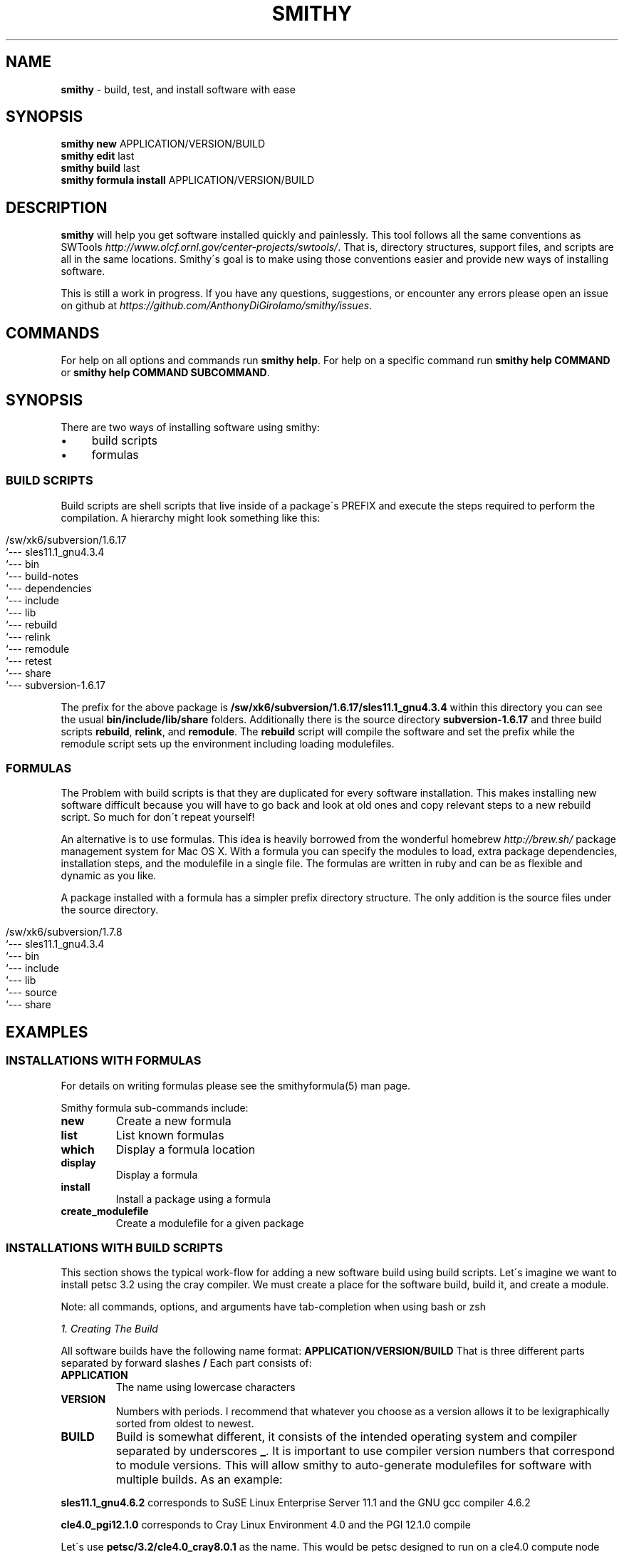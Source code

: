 .\" generated with Ronn/v0.7.3
.\" http://github.com/rtomayko/ronn/tree/0.7.3
.
.TH "SMITHY" "1" "August 2013" "" ""
.
.SH "NAME"
\fBsmithy\fR \- build, test, and install software with ease
.
.SH "SYNOPSIS"
\fBsmithy\fR \fBnew\fR APPLICATION/VERSION/BUILD
.
.br
\fBsmithy\fR \fBedit\fR last
.
.br
\fBsmithy\fR \fBbuild\fR last
.
.br
\fBsmithy\fR \fBformula install\fR APPLICATION/VERSION/BUILD
.
.br
.
.SH "DESCRIPTION"
\fBsmithy\fR will help you get software installed quickly and painlessly\. This tool follows all the same conventions as SWTools \fIhttp://www\.olcf\.ornl\.gov/center\-projects/swtools/\fR\. That is, directory structures, support files, and scripts are all in the same locations\. Smithy\'s goal is to make using those conventions easier and provide new ways of installing software\.
.
.P
This is still a work in progress\. If you have any questions, suggestions, or encounter any errors please open an issue on github at \fIhttps://github\.com/AnthonyDiGirolamo/smithy/issues\fR\.
.
.SH "COMMANDS"
For help on all options and commands run \fBsmithy help\fR\. For help on a specific command run \fBsmithy help COMMAND\fR or \fBsmithy help COMMAND SUBCOMMAND\fR\.
.
.SH "SYNOPSIS"
There are two ways of installing software using smithy:
.
.IP "\(bu" 4
build scripts
.
.IP "\(bu" 4
formulas
.
.IP "" 0
.
.SS "BUILD SCRIPTS"
Build scripts are shell scripts that live inside of a package\'s PREFIX and execute the steps required to perform the compilation\. A hierarchy might look something like this:
.
.IP "" 4
.
.nf

/sw/xk6/subversion/1\.6\.17
`\-\-\- sles11\.1_gnu4\.3\.4
   `\-\-\- bin
   `\-\-\- build\-notes
   `\-\-\- dependencies
   `\-\-\- include
   `\-\-\- lib
   `\-\-\- rebuild
   `\-\-\- relink
   `\-\-\- remodule
   `\-\-\- retest
   `\-\-\- share
   `\-\-\- subversion\-1\.6\.17
.
.fi
.
.IP "" 0
.
.P
The prefix for the above package is \fB/sw/xk6/subversion/1\.6\.17/sles11\.1_gnu4\.3\.4\fR within this directory you can see the usual \fBbin/include/lib/share\fR folders\. Additionally there is the source directory \fBsubversion\-1\.6\.17\fR and three build scripts \fBrebuild\fR, \fBrelink\fR, and \fBremodule\fR\. The \fBrebuild\fR script will compile the software and set the prefix while the remodule script sets up the environment including loading modulefiles\.
.
.SS "FORMULAS"
The Problem with build scripts is that they are duplicated for every software installation\. This makes installing new software difficult because you will have to go back and look at old ones and copy relevant steps to a new rebuild script\. So much for don\'t repeat yourself!
.
.P
An alternative is to use formulas\. This idea is heavily borrowed from the wonderful homebrew \fIhttp://brew\.sh/\fR package management system for Mac OS X\. With a formula you can specify the modules to load, extra package dependencies, installation steps, and the modulefile in a single file\. The formulas are written in ruby and can be as flexible and dynamic as you like\.
.
.P
A package installed with a formula has a simpler prefix directory structure\. The only addition is the source files under the source directory\.
.
.IP "" 4
.
.nf

/sw/xk6/subversion/1\.7\.8
`\-\-\- sles11\.1_gnu4\.3\.4
   `\-\-\- bin
   `\-\-\- include
   `\-\-\- lib
   `\-\-\- source
   `\-\-\- share
.
.fi
.
.IP "" 0
.
.SH "EXAMPLES"
.
.SS "INSTALLATIONS WITH FORMULAS"
For details on writing formulas please see the smithyformula(5) man page\.
.
.P
Smithy formula sub\-commands include:
.
.TP
\fBnew\fR
Create a new formula
.
.TP
\fBlist\fR
List known formulas
.
.TP
\fBwhich\fR
Display a formula location
.
.TP
\fBdisplay\fR
Display a formula
.
.TP
\fBinstall\fR
Install a package using a formula
.
.TP
\fBcreate_modulefile\fR
Create a modulefile for a given package
.
.SS "INSTALLATIONS WITH BUILD SCRIPTS"
This section shows the typical work\-flow for adding a new software build using build scripts\. Let\'s imagine we want to install petsc 3\.2 using the cray compiler\. We must create a place for the software build, build it, and create a module\.
.
.P
Note: all commands, options, and arguments have tab\-completion when using bash or zsh
.
.P
\fI1\. Creating The Build\fR
.
.P
All software builds have the following name format: \fBAPPLICATION/VERSION/BUILD\fR That is three different parts separated by forward slashes \fB/\fR Each part consists of:
.
.TP
\fBAPPLICATION\fR
The name using lowercase characters
.
.TP
\fBVERSION\fR
Numbers with periods\. I recommend that whatever you choose as a version allows it to be lexigraphically sorted from oldest to newest\.
.
.TP
\fBBUILD\fR
Build is somewhat different, it consists of the intended operating system and compiler separated by underscores \fB_\fR\. It is important to use compiler version numbers that correspond to module versions\. This will allow smithy to auto\-generate modulefiles for software with multiple builds\. As an example:
.
.P
\fBsles11\.1_gnu4\.6\.2\fR corresponds to SuSE Linux Enterprise Server 11\.1 and the GNU gcc compiler 4\.6\.2
.
.P
\fBcle4\.0_pgi12\.1\.0\fR corresponds to Cray Linux Environment 4\.0 and the PGI 12\.1\.0 compile
.
.P
Let\'s use \fBpetsc/3\.2/cle4\.0_cray8\.0\.1\fR as the name\. This would be petsc designed to run on a cle4\.0 compute node and compiled with the cray cce 8\.0\.1 compiler\. This can be accomplished by running:
.
.IP "" 4
.
.nf

smithy new petsc/3\.2/cle4\.0_cray8\.0\.1
.
.fi
.
.IP "" 0
.
.P
You can save yourself some extra time by telling smithy where the source tar file for petsc is:
.
.IP "" 4
.
.nf

smithy new \-t petsc\-3\.2\-p7\.tar\.gz petsc/3\.2/cle4\.0_cray8\.0\.1
.
.fi
.
.IP "" 0
.
.P
When using the \fB\-t\fR, \fB\-\-tarfile=\fR option smithy will extract the given archive to the \fBsource\fR directory\. For the petsc example above this would be \fB/sw/xk6/petsc/3\.2/cle4\.0_cray8\.0\.1/source\fR
.
.P
The \fB\-t\fR option can also download an archive from a given URL\. The archive is saved along side the source directory\. As an example:
.
.IP "" 4
.
.nf

smithy new \-t http://ftp\.mcs\.anl\.gov/pub/petsc/release\-snapshots/petsc\-3\.2\-p7\.tar\.gz petsc/3\.2/cle4\.0_cray8\.0\.1
.
.fi
.
.IP "" 0
.
.P
This command will download petsc\-3\.2\-p7\.tar\.gz, save it to \fB/sw/xk6/petsc/3\.2/cle4\.0_cray8\.0\.1/petsc\-3\.2\-p7\.tar\.gz\fR and extract it to \fB/sw/xk6/petsc/3\.2/cle4\.0_cray8\.0\.1/source\fR\. This feature requires the \fBcurl\fR command to work properly\.
.
.P
Additionally, if this is a brand new piece of software add the \fB\-\-web\-description\fR switch\. This will create the application description files too\.
.
.P
\fI2\. Editing and Building the Software\fR
.
.P
Once you have created the build you may need to update the build (\fBrebuild\fR) and environment (\fBremodule\fR) scripts before building the software\. Both files live within the software prefix\. For our example it is located in \fB/sw/xk6/petsc/3\.2/cle4\.0_cray8\.0\.1\fR\. You can edit this and other related files using the \fBedit\fR command:
.
.IP "" 4
.
.nf

smithy edit build petsc/3\.2/cle4\.0_cray8\.0\.1
.
.fi
.
.IP "" 0
.
.P
This is just a convenience command to editing the rebuild script\. It will expect the \fB$EDITOR\fR environment variable to be set to the edior of your choice\. You can alternatively use the \fB\-e\fR,\fB\-\-editor=\fR option\. To make things quicker you can run:
.
.IP "" 4
.
.nf

smithy edit last
.
.fi
.
.IP "" 0
.
.P
By omitting the build argument, smithy will prompt you to select the file to edit\. The \fBlast\fR argument will tell smithy to use the last software build it worked with\. If you are not sure what the last one is you can run \fBsmithy show last\fR to see\.
.
.P
Once you have edited the files, it\'s time to build\. Do so by running:
.
.IP "" 4
.
.nf

smithy build last
.
.fi
.
.IP "" 0
.
.P
The results of the run will be shown on the screen and simultaneously logged to \fBbuild\.log\fR withing the software prefix folder\.
.
.P
\fI3\. Create and edit a modulefile\fR
.
.P
This step is best done after all builds for a particular application have been created\. When you create a new software build a modulefile is created too\. For our petsc install it lives in: \fB/sw/xk6/petsc/3\.2/modulefile\fR All builds of a particular application share a single modulefile\.
.
.P
Smithy does some guessing as to what should be inside the modulefile based on what builds you have\. If there is only one build the modulefile is relatively simple\. If you have multiple builds for different compilers then it will be more complicated\.
.
.P
To be sure the modulefile is up to date on each build, regenerate it with:
.
.IP "" 4
.
.nf

smithy module create last
.
.fi
.
.IP "" 0
.
.P
Launch your editor with:
.
.IP "" 4
.
.nf

smithy edit modulefile last
.
.fi
.
.IP "" 0
.
.P
Add any relevant variables to your application\. Next you will need to test it to make sure it is loading properly for each build and that there are no errors\. You can add the modulefile to your \fB$MODULEPATH\fR using:
.
.IP "" 4
.
.nf

smithy module use last
.
.fi
.
.IP "" 0
.
.P
Now you are free to display and load it using the normal module commands:
.
.IP "" 4
.
.nf

module avail      petsc
module display    petsc/3\.2
module load       petsc/3\.2
.
.fi
.
.IP "" 0
.
.P
Once the modulefile is ready, you can copy it into place using:
.
.IP "" 4
.
.nf

smithy module deploy last
.
.fi
.
.IP "" 0
.
.P
For out petsc example, this command will copy \fB/sw/xk6/petsc/3\.2/modulefile/petsc/3\.2\fR to \fB/sw/xk6/modulefiles/petsc/3\.2\fR
.
.P
\fI4\. Website Description\fR
.
.P
If this is a new application you will need to add some information to the description file\. For petsc this lives in: \fB/sw/xk6/petsc/description\fR This is an html formatted file\. Alternatively, it can live in \fB/sw/xk6/petsc/description\.markdown\fR this file is in markdown format and is a bit simpler to write than html\. See \fIhttp://kramdown\.rubyforge\.org/quickref\.html\fR for more information on markdown syntax\. If both files exist, the markdown file takes precedence\.
.
.P
If the description file is missing you can generate one by running:
.
.IP "" 4
.
.nf

smithy repair last
.
.fi
.
.IP "" 0
.
.P
To publish to the website run:
.
.IP "" 4
.
.nf

smithy publish petsc
.
.fi
.
.IP "" 0
.
.SH "LICENSE"
Smithy is freely available under the terms of the BSD license given below\.
.
.P
Copyright (c) 2012\. UT\-BATTELLE, LLC\. All rights reserved\.
.
.P
Produced by the National Center for Computational Sciences at Oak Ridge National Laboratory\. Smithy is a based on SWTools, more information on SWTools can be found at: \fIhttp://www\.olcf\.ornl\.gov/center\-projects/swtools/\fR
.
.P
This product includes software produced by UT\-Battelle, LLC under Contract No\. DE\-AC05\-00OR22725 with the Department of Energy\.
.
.P
Redistribution and use in source and binary forms, with or without modification, are permitted provided that the following conditions are met:
.
.IP "\(bu" 4
Redistributions of source code must retain the above copyright notice, this list of conditions and the following disclaimer\.
.
.IP "\(bu" 4
Redistributions in binary form must reproduce the above copyright notice, this list of conditions and the following disclaimer in the documentation and/or other materials provided with the distribution\.
.
.IP "\(bu" 4
Neither the name of the UT\-BATTELLE nor the names of its contributors may be used to endorse or promote products derived from this software without specific prior written permission\.
.
.IP "" 0
.
.P
THIS SOFTWARE IS PROVIDED BY THE COPYRIGHT HOLDERS AND CONTRIBUTORS "AS IS" AND ANY EXPRESS OR IMPLIED WARRANTIES, INCLUDING, BUT NOT LIMITED TO, THE IMPLIED WARRANTIES OF MERCHANTABILITY AND FITNESS FOR A PARTICULAR PURPOSE ARE DISCLAIMED\. IN NO EVENT SHALL THE COPYRIGHT HOLDER OR CONTRIBUTORS BE LIABLE FOR ANY DIRECT, INDIRECT, INCIDENTAL, SPECIAL, EXEMPLARY, OR CONSEQUENTIAL DAMAGES (INCLUDING, BUT NOT LIMITED TO, PROCUREMENT OF SUBSTITUTE GOODS OR SERVICES; LOSS OF USE, DATA, OR PROFITS; OR BUSINESS INTERRUPTION) HOWEVER CAUSED AND ON ANY THEORY OF LIABILITY, WHETHER IN CONTRACT, STRICT LIABILITY, OR TORT (INCLUDING NEGLIGENCE OR OTHERWISE) ARISING IN ANY WAY OUT OF THE USE OF THIS SOFTWARE, EVEN IF ADVISED OF THE POSSIBILITY OF SUCH DAMAGE\.
